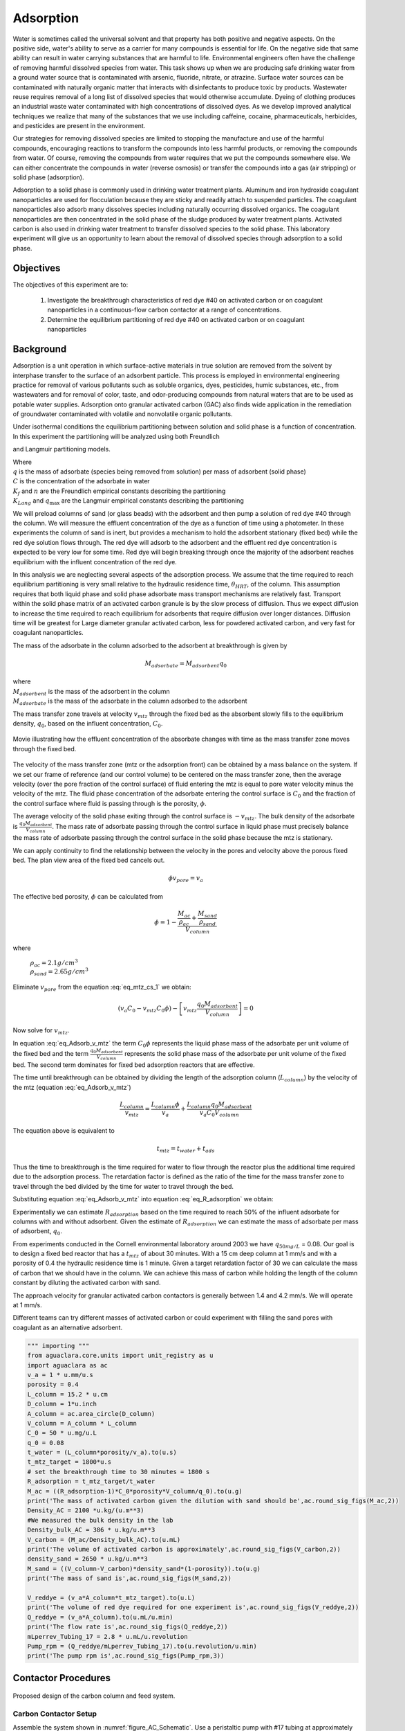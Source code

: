 
.. _title_Adsorption:

**********
Adsorption
**********

Water is sometimes called the universal solvent and that property has both positive and negative aspects. On the positive side, water's ability to serve as a carrier for many compounds is essential for life. On the negative side that same ability can result in water carrying substances that are harmful to life. Environmental engineers often have the challenge of removing harmful dissolved species from water. This task shows up when we are producing safe drinking water from a ground water source that is contaminated with arsenic, fluoride, nitrate, or atrazine. Surface water sources can be contaminated with naturally organic matter that interacts with disinfectants to produce toxic by products. Wastewater reuse requires removal of a long list of dissolved species that would otherwise accumulate. Dyeing of clothing produces an industrial waste water contaminated with high concentrations of dissolved dyes. As we develop improved analytical techniques we realize that many of the substances that we use including caffeine, cocaine, pharmaceuticals, herbicides, and pesticides are present in the environment.

Our strategies for removing dissolved species are limited to stopping the manufacture and use of the harmful compounds, encouraging reactions to transform the compounds into less harmful products, or removing the compounds from water. Of course, removing the compounds from water requires that we put the compounds somewhere else. We can either concentrate the compounds in water (reverse osmosis) or transfer the compounds into a gas (air stripping) or solid phase (adsorption).

Adsorption to a solid phase is commonly used in drinking water treatment plants. Aluminum and iron hydroxide coagulant nanoparticles are used for flocculation because they are sticky and readily attach to suspended particles. The coagulant nanoparticles also adsorb many dissolves species including naturally occurring dissolved organics. The coagulant nanoparticles are then concentrated in the solid phase of the sludge produced by water treatment plants. Activated carbon is also used in drinking water treatment to transfer dissolved species to the solid phase. This laboratory experiment will give us an opportunity to learn about the removal of dissolved species through adsorption to a solid phase.


.. _heading_Adsorption_Objectives:

Objectives
==========

The objectives of this experiment are to:


 #. Investigate the breakthrough characteristics of red dye \#40 on activated carbon or on coagulant nanoparticles in a continuous-flow carbon contactor at a range of concentrations.
 #. Determine the equilibrium partitioning of red dye \#40 on activated carbon or on coagulant nanoparticles

.. _heading_Adsorption_Background:

Background
==========

Adsorption is a unit operation in which surface-active materials in true solution are removed from the solvent by interphase transfer to the surface of an adsorbent particle. This process is employed in environmental engineering practice for removal of various pollutants such as soluble organics, dyes, pesticides, humic substances, etc., from wastewaters and for removal of color, taste, and odor-producing compounds from natural waters that are to be used as potable water supplies. Adsorption onto granular activated carbon (GAC) also finds wide application in the remediation of groundwater contaminated with volatile and nonvolatile organic pollutants.

Under isothermal conditions the equilibrium partitioning between solution and solid phase is a function of concentration. In this experiment the partitioning will be analyzed using both Freundlich

.. math::
   :label: Freundlich

    q =K_f C^{\frac{1}{n}}

and Langmuir partitioning models.

.. math::
   :label: Langmuir

    q =\frac{K_{Lang}q_{\max} C}{1+K_{Lang}C}

| Where
| :math:`q` is the mass of adsorbate (species being removed from solution) per mass of adsorbent (solid phase)
| :math:`C` is the concentration of the adsorbate in water
| :math:`K_f` and :math:`n` are the Freundlich empirical constants describing the partitioning
| :math:`K_{Lang}` and :math:`q_{\max}` are the Langmuir empirical constants describing the partitioning

We will preload columns of sand (or glass beads) with the adsorbent and then pump a solution of red dye \#40 through the column. We will measure the effluent concentration of the dye as a function of time using a photometer. In these experiments the column of sand is inert, but provides a mechanism to hold the adsorbent stationary (fixed bed) while the red dye solution flows through. The red dye will adsorb to the adsorbent and the effluent red dye concentration is expected to be very low for some time. Red dye will begin breaking through once the majority of the adsorbent reaches equilibrium with the influent concentration of the red dye.

In this analysis we are neglecting several aspects of the adsorption process. We assume that the time required to reach equilibrium partitioning is very small relative to the hydraulic residence time, :math:`\theta_{HRT}`, of the column. This assumption requires that both liquid phase and solid phase adsorbate mass transport mechanisms are relatively fast. Transport within the solid phase matrix of an activated carbon granule is by the slow process of diffusion. Thus we expect diffusion to increase the time required to reach equilibrium for adsorbents that require diffusion over longer distances. Diffusion time will be greatest for Large diameter granular activated carbon, less for powdered activated carbon, and very fast for coagulant nanoparticles.

The mass of the adsorbate in the column adsorbed to the adsorbent at breakthrough is given by

.. math::

    M_{adsorbate} = M_{adsorbent} q_{0}


| where
| :math:`M_{adsorbent}` is the mass of the adsorbent in the column
| :math:`M_{adsorbate}` is the mass of the adsorbate in the column adsorbed to the adsorbent


The mass transfer zone travels at velocity :math:`v_{mtz}` through the fixed bed as the absorbent slowly fills to the equilibrium density, :math:`q_0`, based on the influent concentration, :math:`C_0`.

.. _figure_mass_transport_zone:

.. figure:: Images/MTZ.png
    :target: https://youtu.be/ziLug9EEwM4
    :width: 400px
    :align: center

    Movie illustrating how the effluent concentration of the absorbate changes with time as the mass transfer zone moves through the fixed bed.

The velocity of the mass transfer zone (mtz or the adsorption front) can be obtained by a mass balance on the system. If we set our frame of reference (and our control volume) to be centered on the mass transfer zone, then the average velocity (over the pore fraction of the control surface) of fluid entering the mtz is equal to pore water velocity minus the velocity of the mtz. The fluid phase concentration of the adsorbate entering the control surface is :math:`C_0` and the fraction of the control surface where fluid is passing through is the porosity, :math:`\phi`.

The average velocity of the solid phase exiting through the control surface is :math:`-v_{mtz}`. The bulk density of the adsorbate is :math:`\frac{q_0 M_{adsorbent}}{V_{column}}`. The mass rate of adsorbate passing through the control surface in liquid phase must precisely balance the mass rate of adsorbate passing through the control surface in the solid phase because the mtz is stationary.

.. math::
   :label: eq_mtz_cs_1

    [(v_{pore} - v_{mtz})C_0\phi] - \left[v_{mtz}\frac{q_0 M_{adsorbent}}{V_{column}}\right] = 0

We can apply continuity to find the relationship between the velocity in the pores and velocity above the porous fixed bed. The plan view area of the fixed bed cancels out.

.. math::

    \phi v_{pore} = v_a

The effective bed porosity, :math:`\phi` can be calculated from

.. math::

    \phi =1 - \frac{\frac{M_{ac}}{\rho_{ac}} + \frac{M_{sand}}{\rho_{sand}}}{V_{column}}

where

 | :math:`\rho_{ac}  =  2.1 g/cm^3`
 | :math:`\rho_{sand} = 2.65 g/cm^3`


Eliminate :math:`v_{pore}` from the equation :eq:`eq_mtz_cs_1` we obtain:

.. math::

    (v_a C_0 - v_{mtz}C_0\phi) - \left[v_{mtz}\frac{q_0 M_{adsorbent}}{V_{column}}\right] = 0



Now solve for :math:`v_{mtz}`.

.. math::
   :label: eq_Adsorb_v_mtz

    v_{mtz}=\frac{v_a C_0}{C_0\phi + \frac{q_0 M_{adsorbent}}{V_{column}}}

In equation :eq:`eq_Adsorb_v_mtz` the term :math:`C_0\phi` represents the liquid phase mass of the adsorbate per unit volume of the fixed bed and the term :math:`\frac{q_0 M_{adsorbent}}{V_{column}}` represents the solid phase mass of the adsorbate per unit volume of the fixed bed. The second term dominates for fixed bed adsorption reactors that are effective.

The time until breakthrough can be obtained by dividing the length of the adsorption column (:math:`L_{column}`) by the velocity of the mtz (equation :eq:`eq_Adsorb_v_mtz`)

.. math::

     \frac{L_{column}}{v_{mtz}} = \frac{L_{column}\phi}{v_a} + \frac{L_{column}q_0 M_{adsorbent}}{v_a C_0 V_{column}}

The equation above is equivalent to

.. math::

     t_{mtz} = t_{water} + t_{ads}

Thus the time to breakthrough is the time required for water to flow through the reactor plus the additional time required due to the adsorption process. The retardation factor is defined as the ratio of the time for the mass transfer zone to travel through the bed divided by the time for water to travel through the bed.



.. math::
   :label: eq_R_adsorption_tmz

   R_{adsorption} = \frac{t_{mtz}}{t_{water}} = \frac{v_{pore}}{v_{mtz}} = \frac{v_a}{\phi v_{mtz}}


Substituting equation :eq:`eq_Adsorb_v_mtz` into equation :eq:`eq_R_adsorption` we obtain:

.. math::
   :label: eq_R_adsorption

    R_{adsorption} =1+ \frac{q_0 M_{adsorbent}}{C_0 \phi V_{column}}

Experimentally we can estimate :math:`R_{adsorption}` based on the time required to reach 50% of the influent adsorbate for columns with and without adsorbent. Given the estimate of :math:`R_{adsorption}` we can estimate the mass of adsorbate per mass of adsorbent,  :math:`q_0`.

.. math::
   :label: eq_q_0

    q_0 = \left(R_{adsorption} - 1\right) \frac{C_0 \phi V_{column}}{M_{adsorbent}}


From experiments conducted in the Cornell environmental laboratory around 2003 we have  :math:`q_{50 mg/L}` = 0.08. Our goal is to design a fixed bed reactor that has a :math:`t_{mtz}` of about 30 minutes. With a 15 cm deep column at 1 mm/s and with a porosity of 0.4 the hydraulic residence time is 1 minute. Given a target retardation factor of 30 we can calculate the mass of carbon that we should have in the column. We can achieve this mass of carbon while holding the length of the column constant by diluting the activated carbon with sand.

The approach velocity for granular activated carbon contactors is generally between 1.4 and 4.2 mm/s. We will operate at 1 mm/s.

.. math::
   :label: eq_M_ac

    M_{adsorbent} = \left(R_{adsorption} - 1\right) \frac{C_0 \phi V_{column}}{q_0}

Different teams can try different masses of activated carbon or could experiment with filling the sand pores with coagulant as an alternative adsorbent.

.. code:: python

  """ importing """
  from aguaclara.core.units import unit_registry as u
  import aguaclara as ac
  v_a = 1 * u.mm/u.s
  porosity = 0.4
  L_column = 15.2 * u.cm
  D_column = 1*u.inch
  A_column = ac.area_circle(D_column)
  V_column = A_column * L_column
  C_0 = 50 * u.mg/u.L
  q_0 = 0.08
  t_water = (L_column*porosity/v_a).to(u.s)
  t_mtz_target = 1800*u.s
  # set the breakthrough time to 30 minutes = 1800 s
  R_adsorption = t_mtz_target/t_water
  M_ac = ((R_adsorption-1)*C_0*porosity*V_column/q_0).to(u.g)
  print('The mass of activated carbon given the dilution with sand should be',ac.round_sig_figs(M_ac,2))
  Density_AC = 2100 *u.kg/(u.m**3)
  #We measured the bulk density in the lab
  Density_bulk_AC = 386 * u.kg/u.m**3
  V_carbon = (M_ac/Density_bulk_AC).to(u.mL)
  print('The volume of activated carbon is approximately',ac.round_sig_figs(V_carbon,2))
  density_sand = 2650 * u.kg/u.m**3
  M_sand = ((V_column-V_carbon)*density_sand*(1-porosity)).to(u.g)
  print('The mass of sand is',ac.round_sig_figs(M_sand,2))

  V_reddye = (v_a*A_column*t_mtz_target).to(u.L)
  print('The volume of red dye required for one experiment is',ac.round_sig_figs(V_reddye,2))
  Q_reddye = (v_a*A_column).to(u.mL/u.min)
  print('The flow rate is',ac.round_sig_figs(Q_reddye,2))
  mLperrev_Tubing_17 = 2.8 * u.mL/u.revolution
  Pump_rpm = (Q_reddye/mLperrev_Tubing_17).to(u.revolution/u.min)
  print('The pump rpm is',ac.round_sig_figs(Pump_rpm,3))


.. _heading_Adsorption_Contactor_Procedures:

Contactor Procedures
====================

.. _figure_AC_Schematic:

.. figure:: Images/Schematic.png
    :width: 500px
    :align: center
    :alt: carbon contactor schematic

    Proposed design of the carbon column and feed system.

Carbon Contactor Setup
----------------------


Assemble the system shown in :numref:`figure_AC_Schematic`. Use a peristaltic pump with \#17 tubing at approximately 10 rpm. Prepare 20 L jerricans with 50 mg/L of Red dye \#40. Use reverse osmosis water to dilute the dye. The carbon contactor will be operated in down flow mode. The specifications for the carbon contactors are given in Table :numref:`table_carbon_contactor_settings`.

.. _table_carbon_contactor_settings:

.. csv-table:: Carbon contactor settings.
   :header: Parameter,	Value
   :widths: 20, 20
   :align: center

    Influent red dye Concentration, 0.050  g/L
    Mass of red dye/20 L, 1.00 g
    Depth of fixed bed, 15 cm
    Mass of sand, 120 g (to fill column)
    Approach velocity (1 mm/s)
    Column diameter, 2.54 cm
    :math:`q_{(50 mg/L)}`, 0.080  g/g
    Mass of carbon, "2, 5, 10, 20, 50  g"


Set up the Contactor
--------------------

Work through this procedure twice. For the first test skip the activated carbon and thus measure the F curve (see :ref:`reactor modeling<heading_Reactor_Modeling>`) for the sand column. Rinse the column with RO water, remove the sand, and repeat the procedure with activated carbon or other adsorbent.

 #. Test column and pump and all tubing to ensure that it is leak tight using reverse osmosis water.
 #. Remove top from column
 #. Mix sand and adsorbent (total volume of media adjusted to fill column)
 #. Wet method

   #. Pour mixture of sand and adsorbent into a beaker containing reverse osmosis water (or tap water if using coagulant).
   #. Swirl until most of the air is released.
   #. Use a funnel and a reverse osmosis water wash bottle to wash the mixture from the beaker into the column.
   #. Use a 50 mL syringe to remove excess water from the top of the column if necessary.
   #. Use a long rod to gently stir activated carbon to help release air bubbles.
   #. Assemble the column end fitting.

 4. Dry method

   #. Use a funnel to pour dry mixture of sand and activated carbon into the column
   #. Assemble the column end fitting.
   #. Fill the column with water in up flow mode (at 5 mL/min - idea is to do this slowly so that air escapes)

 5. In up flow mode (at 0.5 mL/s), discharge the column effluent to waste until most of the fines are removed.
 #. The turn both directional valves directly on top and bottom of filter perpendicular so that no water goes in or out
 #. put the bottom directional valve in down flow mode, disconnect the top connection
 #. Run the pump to remove air out of this line
 #. After air is removed, reconnect the tubing and run DI water in down flow mode. There may be a small air bubble left. You can put the filter in up flow mode again to remove that air bubble.
 #. Next, run in down flow mode again and make sure to get all of the air out of the photometer.
 #. Verify that the photometer is reading approximately 0 mg/L of red dye. This indicates that most of the activated carbon fines are removed from the column.
 #. Configure ProCoDA to log the concentration of red dye at 5 second intervals
 #. Start pumping Red Dye \#40.
 #. Measure the flow rate using a balance to get mass of water in approximately 1 minute.
 #. It is impractical to try and achieve :math:`C/C_0 = 1`, but run long enough to attain at least :math:`C/C_0 = 0.6`.

Troubleshooting and Reflections
-------------------------------

Spring 2019 is the first time that we are including this experiment. There are always multiple challenges associated with developing a new laboratory experiment and in this case it is possible to anticipate several potential problems with this experimental design.

 #. Air bubbles! Air in the sand column or in the photometer will result in failure. Surface tension makes it difficult to remove the air bubbles from the activated carbon. The methods may need to be modified if air causes problems.
 #. Mass transport of the red dye into the activated carbon pores is slow because it is a diffusion process. It is possible that this will result in premature breakthrough of red dye long before the activated carbon reaches equilibrium with the influent concentration of red dye.
 #. The relatively small amount of activated carbon in the sand column may result in inefficient transport of the red dye to the activated carbon granules. This would also result in inefficient removal of red dye.

An alternative to granular activated carbon is Poly aluminum chloride (PACl - not to be confused with Powdered Activated Carbon or PAC). PACl will remove red dye by adsorption and given that PACl forms nanoparticles (rather than millimeter sized granules for GAC) it is possible that the mass transport of red dye to PACl will be much faster than mass transport of red dye to GAC. This could be tested by substituting PACl for GAC in the column. We would need to develop a method to deliver the PACl flocs to the sand column.


Contactor Results and Analysis
------------------------------

 #. Plot the breakthrough curves showing :math:`\frac{C}{C_0}` versus time.
 #. Find the time when the effluent concentration was 50% of the influent concentration and plot that as a function of the mass of activated carbon used.
 #. Calculate the retardation coefficient (:math:`R_{adsorption}`) based on the time to breakthrough for the columns with and without activated carbon.
 #. Calculate the :math:`q_0` for each of the columns based on equation :eq:`eq_q_0`. Plot this as a function of the mass of activated carbon used.

 What did you learn from this analysis? How can you explain the results that you have obtained? What changes to the experimental method do you recommend for next year (or for a project)?

.. _heading_Adsorption_Pre-Laboratory_Questions:

Prelab Questions
================

#. A carbon column is packed with 15 cm of activated carbon and then used to remove 50 mg/L of red dye \#40. The approach velocity is 1 mm/s, the porosity is 0.8, and the bulk density of the activated carbon is 0.38 :math:`g/cm^3`. The mass of red dye per mass of carbon at equilibrium with 50 mg/L of red dye is 0.08. How long will it take for the mass transfer zone to travel to the bottom of the carbon column?

.. _heading_Adsorption_Lab_Prep_Notes:

Lab Prep Notes
==============


.. _table_Activated_carbon_reagent_list:

.. csv-table:: Reagent list.
    :header: Description,	Supplier,	Catalog number
    :widths: 20, 20, 10
    :align: center

    activated carbon,	,
    red dye \#40, ,


Setup
------

 #. Verify that all necessary supplies are in place for the pumps, tanks, column, valves, and tubing.
 #. Prepare the Red Dye \#40 stock solution.
 #. Prepare a 5\% bleach solution (5 mL bleach diluted to 100 mL with reverse osmosis water) for cleaning the photometer sample cell and sample lines.

Procedure to remove air from the top of the column
--------------------------------------------------

 #. Close the Red Dye \#40 influent valve.
 #. Open the reverse osmosis water influent valve.
 #. Wait for the influent line to clear of Red Dye \#40.
 #. Turn off the pump.
 #. Reverse the column flow direction.
 #. Turn on the pump until the air is removed.
 #. Turn off the pump.
 #. Reverse the column flow direction.
 #. Turn on the pump and switch the influent to Red Dye \#40.

.. _heading_Adsorption_Recommendations_from_previous_years:


References
==========

Lawler, D. F., & Benjamin, M. M. (2013). Water quality engineering: physical / chemical treatment processes. Hoboken, N.J.: Wiley. Retrieved from http://search.ebscohost.com/login.aspx?direct=true&scope=site&db=nlebk&db=nlabk&AN=631668
